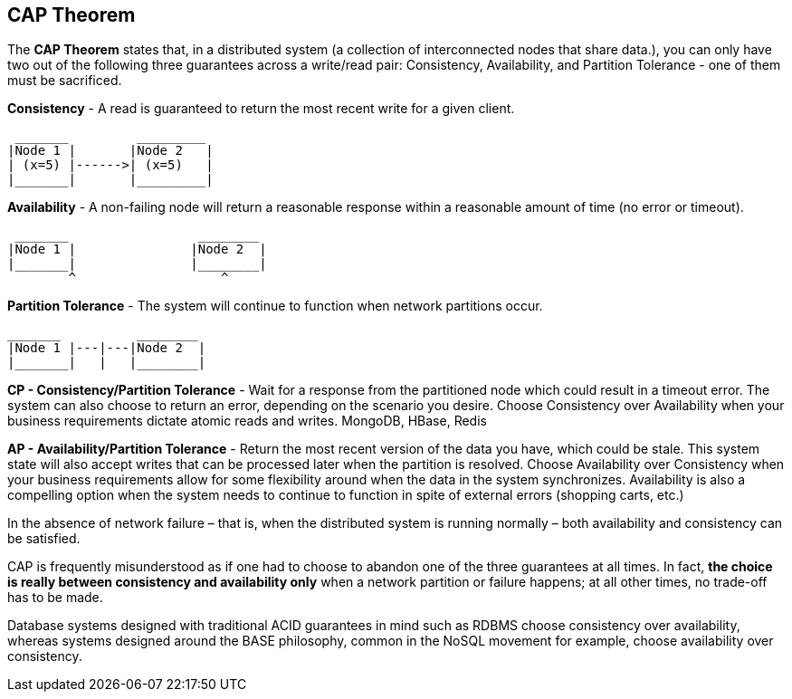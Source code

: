 **CAP Theorem**
---------------

The **CAP Theorem** states that, in a distributed system (a collection of interconnected nodes that share data.), you can only have two out of the following three guarantees across a write/read pair: Consistency, Availability, and Partition Tolerance - one of them must be sacrificed.

**Consistency** - A read is guaranteed to return the most recent write for a given client.
```
 _______	 _________
|Node 1	|	|Node 2	  |
| (x=5)	|------>| (x=5)	  |
|_______|	|_________|
```

**Availability** - A non-failing node will return a reasonable response within a reasonable amount of time (no error or timeout).
```
 _______		 ________
|Node 1	|		|Node 2	 |
|_______|		|________|
	^		    ^
```
**Partition Tolerance** - The system will continue to function when network partitions occur.
```
_______		 ________
|Node 1	|---|---|Node 2	 |
|_______|   |	|________|

```
**CP - Consistency/Partition Tolerance** - Wait for a response from the partitioned node which could result in a timeout error. The system can also choose to return an error, depending on the scenario you desire. Choose Consistency over Availability when your business requirements dictate atomic reads and writes.
MongoDB, HBase, Redis 

**AP - Availability/Partition Tolerance** - Return the most recent version of the data you have, which could be stale. This system state will also accept writes that can be processed later when the partition is resolved. Choose Availability over Consistency when your business requirements allow for some flexibility around when the data in the system synchronizes. Availability is also a compelling option when the system needs to continue to function in spite of external errors (shopping carts, etc.)

In the absence of network failure – that is, when the distributed system is running normally – both availability and consistency can be satisfied.

CAP is frequently misunderstood as if one had to choose to abandon one of the three guarantees at all times. In fact, **the choice is really between consistency and availability only** when a network partition or failure happens; at all other times, no trade-off has to be made.

Database systems designed with traditional ACID guarantees in mind such as RDBMS choose consistency over availability, whereas systems designed around the BASE philosophy, common in the NoSQL movement for example, choose availability over consistency.
